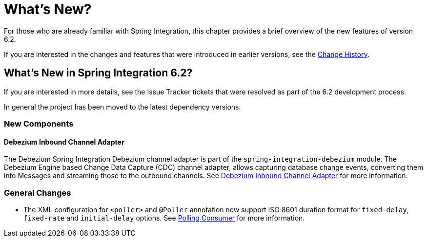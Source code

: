 [[whats-new-part]]
= What's New?

[[spring-integration-intro-new]]
For those who are already familiar with Spring Integration, this chapter provides a brief overview of the new features of version 6.2.

If you are interested in the changes and features that were introduced in earlier versions, see the <<./history.adoc#history,Change History>>.

[[whats-new]]

== What's New in Spring Integration 6.2?

If you are interested in more details, see the Issue Tracker tickets that were resolved as part of the 6.2 development process.

In general the project has been moved to the latest dependency versions.

[[x6.2-new-components]]
=== New Components

[[x6.2-debezium]]
==== Debezium Inbound Channel Adapter

The Debezium Spring Integration Debezium channel adapter is part of the `spring-integration-debezium` module.
The Debezium Engine based Change Data Capture (CDC) channel adapter, allows capturing database change events, converting them into Messages and streaming those to the outbound channels.
See <<./debezium.adoc#debezium-inbound, Debezium Inbound Channel Adapter>>  for more information.

[[x6.2-general]]
=== General Changes

- The XML configuration for `<poller>` and `@Poller` annotation now support ISO 8601 duration format for `fixed-delay`, `fixed-rate` and `initial-delay` options.
See <<./endpoint.adoc#endpoint-pollingconsumer, Polling Consumer>> for more information.
